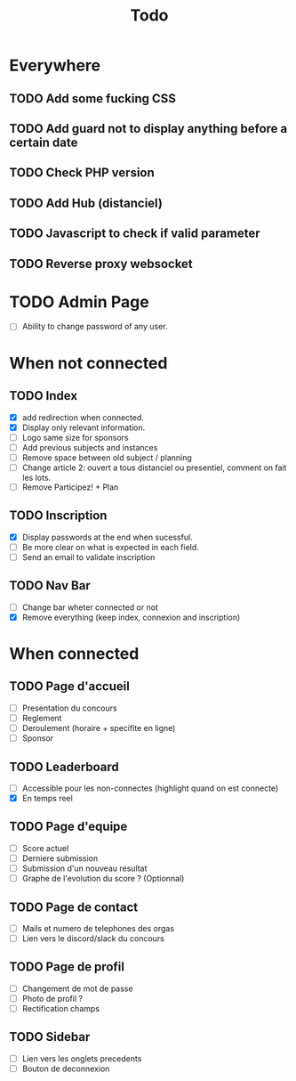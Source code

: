 #+TITLE: Todo
* Everywhere
** TODO Add some fucking CSS
** TODO Add guard not to display anything before a certain date
** TODO Check PHP version
** TODO Add Hub (distanciel)
** TODO Javascript to check if valid parameter
** TODO Reverse proxy websocket
* TODO Admin Page
- [ ] Ability to change password of any user.
* When not connected
** TODO Index
- [X] add redirection when connected.
- [X] Display only relevant information.
- [ ] Logo same size for sponsors
- [ ] Add previous subjects and instances
- [ ] Remove space between old subject / planning
- [ ] Change article 2: ouvert a tous distanciel ou presentiel, comment on fait les lots.
- [ ] Remove Participez! + Plan
** TODO Inscription
- [X] Display passwords at the end when sucessful.
- [ ] Be more clear on what is expected in each field.
- [ ] Send an email to validate inscription
** TODO Nav Bar
- [ ] Change bar wheter connected or not
- [X] Remove everything (keep index, connexion and inscription)
* When connected
** TODO Page d'accueil
- [ ] Presentation du concours
- [ ] Reglement
- [ ] Deroulement (horaire + specifite en ligne)
- [ ] Sponsor
** TODO Leaderboard
- [ ] Accessible pour les non-connectes (highlight quand on est connecte)
- [X] En temps reel
** TODO Page d'equipe
- [ ] Score actuel
- [ ] Derniere submission
- [ ] Submission d'un nouveau resultat
- [ ] Graphe de l'evolution du score ? (Optionnal)
** TODO Page de contact
- [ ] Mails et numero de telephones des orgas
- [ ] Lien vers le discord/slack du concours
** TODO Page de profil
- [ ] Changement de mot de passe
- [ ] Photo de profil ?
- [ ] Rectification champs
** TODO Sidebar
- [ ] Lien vers les onglets precedents
- [ ] Bouton de deconnexion
